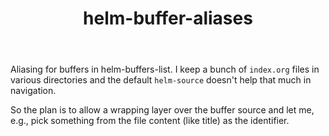 #+TITLE: helm-buffer-aliases

Aliasing for buffers in helm-buffers-list. I keep a bunch of ~index.org~ files in
various directories and the default ~helm-source~ doesn't help that much in
navigation.

So the plan is to allow a wrapping layer over the buffer source and let me,
e.g., pick something from the file content (like title) as the identifier.
